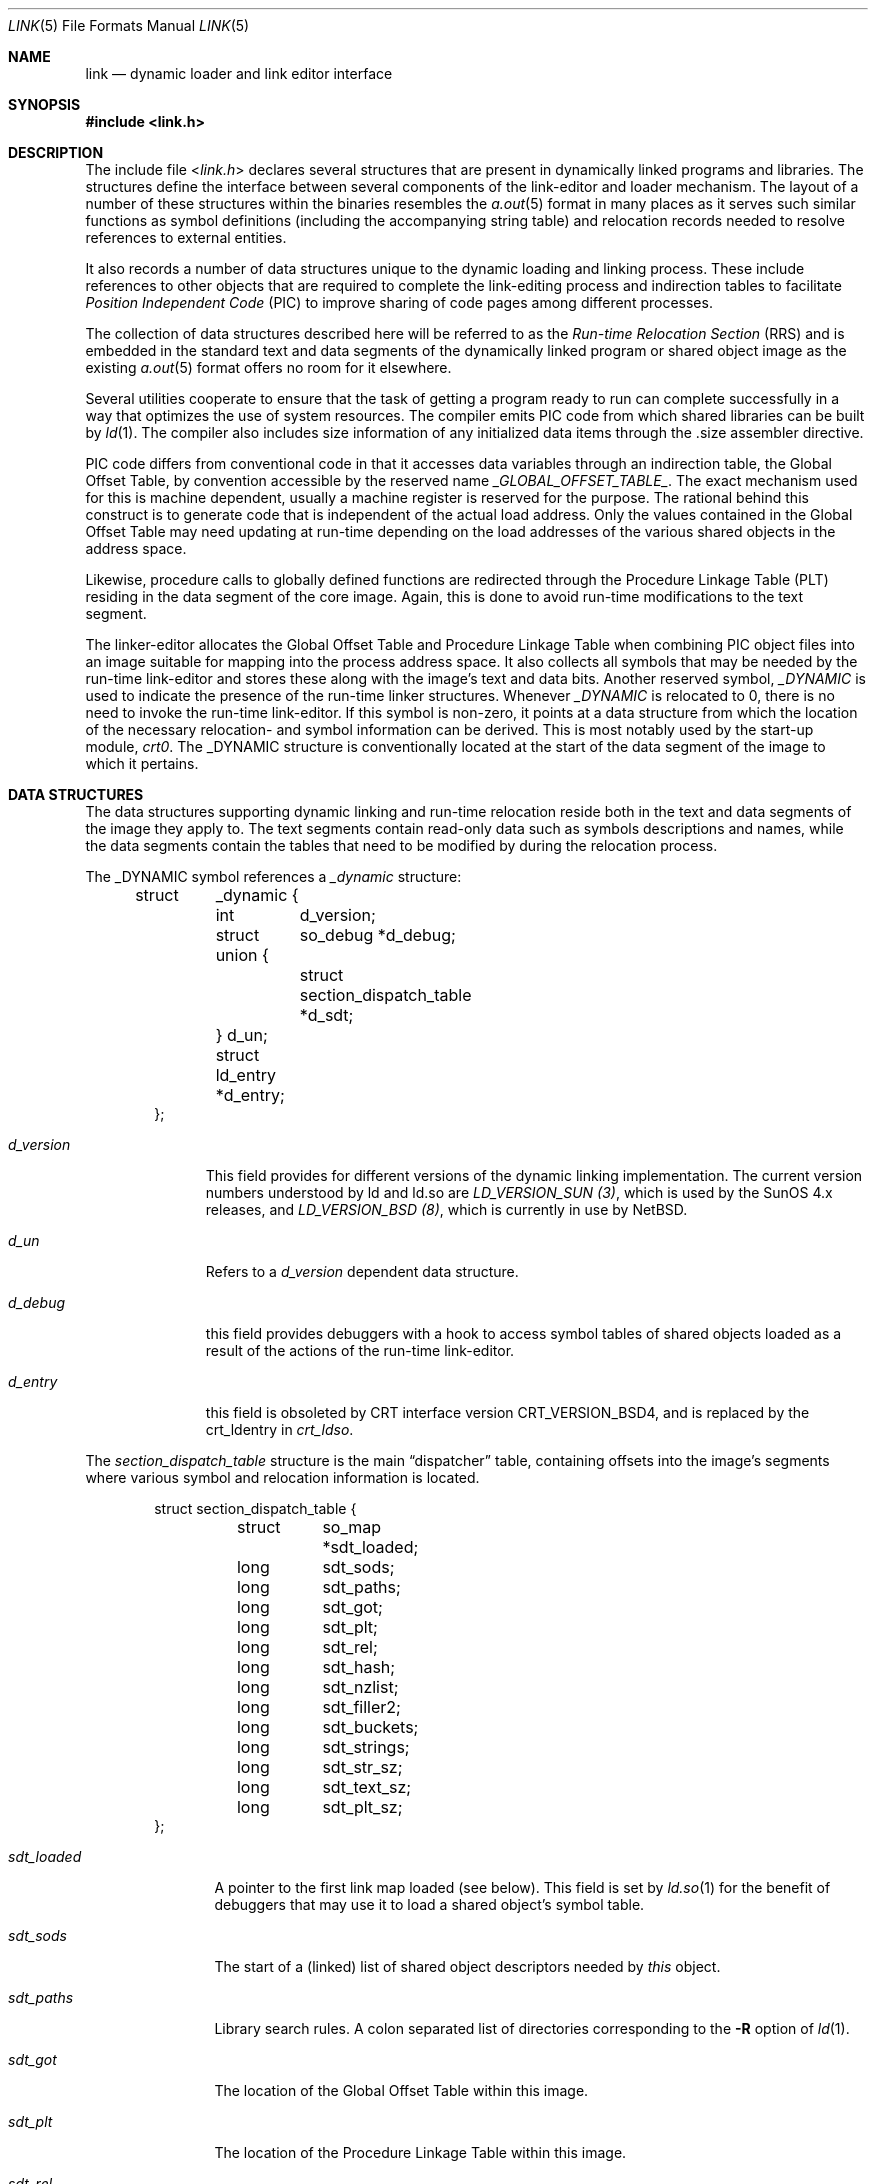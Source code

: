 .\"	$NetBSD: link.5,v 1.23.38.1 2019/09/02 16:39:21 martin Exp $
.\"
.\" Copyright (c) 1996 The NetBSD Foundation, Inc.
.\" All rights reserved.
.\"
.\" This code is derived from software contributed to The NetBSD Foundation
.\" by Paul Kranenburg.
.\"
.\" Redistribution and use in source and binary forms, with or without
.\" modification, are permitted provided that the following conditions
.\" are met:
.\" 1. Redistributions of source code must retain the above copyright
.\"    notice, this list of conditions and the following disclaimer.
.\" 2. Redistributions in binary form must reproduce the above copyright
.\"    notice, this list of conditions and the following disclaimer in the
.\"    documentation and/or other materials provided with the distribution.
.\"
.\" THIS SOFTWARE IS PROVIDED BY THE NETBSD FOUNDATION, INC. AND CONTRIBUTORS
.\" ``AS IS'' AND ANY EXPRESS OR IMPLIED WARRANTIES, INCLUDING, BUT NOT LIMITED
.\" TO, THE IMPLIED WARRANTIES OF MERCHANTABILITY AND FITNESS FOR A PARTICULAR
.\" PURPOSE ARE DISCLAIMED.  IN NO EVENT SHALL THE FOUNDATION OR CONTRIBUTORS
.\" BE LIABLE FOR ANY DIRECT, INDIRECT, INCIDENTAL, SPECIAL, EXEMPLARY, OR
.\" CONSEQUENTIAL DAMAGES (INCLUDING, BUT NOT LIMITED TO, PROCUREMENT OF
.\" SUBSTITUTE GOODS OR SERVICES; LOSS OF USE, DATA, OR PROFITS; OR BUSINESS
.\" INTERRUPTION) HOWEVER CAUSED AND ON ANY THEORY OF LIABILITY, WHETHER IN
.\" CONTRACT, STRICT LIABILITY, OR TORT (INCLUDING NEGLIGENCE OR OTHERWISE)
.\" ARISING IN ANY WAY OUT OF THE USE OF THIS SOFTWARE, EVEN IF ADVISED OF THE
.\" POSSIBILITY OF SUCH DAMAGE.
.\"
.Dd October 23, 1993
.Dt LINK 5
.Os
.Sh NAME
.Nm link
.Nd dynamic loader and link editor interface
.Sh SYNOPSIS
.In link.h
.Sh DESCRIPTION
The include file
.In link.h
declares several structures that are present in dynamically linked
programs and libraries.
The structures define the interface between several components of the
link-editor and loader mechanism.
The layout of a number of these structures within the binaries resembles the
.Xr a.out 5
format in many places as it serves such similar functions as symbol
definitions (including the accompanying string table) and relocation records
needed to resolve references to external entities.
.Pp
It also records a number of data structures
unique to the dynamic loading and linking process.
These include references to other objects that are required to
complete the link-editing process and indirection tables to facilitate
.Em Position Independent Code
(PIC) to improve sharing of code pages among different processes.
.Pp
The collection of data structures described here will be referred to as the
.Em Run-time Relocation Section
(RRS) and is embedded in the standard text and data segments of
the dynamically linked program or shared object image as the existing
.Xr a.out 5
format offers no room for it elsewhere.
.Pp
Several utilities cooperate to ensure that the task of getting a program
ready to run can complete successfully in a way that optimizes the use
of system resources.
The compiler emits PIC code from which shared libraries can be built by
.Xr ld 1 .
The compiler also includes size information of any initialized data items
through the .size assembler directive.
.Pp
PIC code differs from conventional code in that it accesses data
variables through an indirection table, the Global Offset Table,
by convention accessible by the reserved name
.Em _GLOBAL_OFFSET_TABLE_ .
The exact mechanism used for this is machine dependent, usually a machine
register is reserved for the purpose.
The rational behind this construct is to generate code that is
independent of the actual load address.
Only the values contained in the Global Offset Table may need
updating at run-time depending on the load addresses of the various
shared objects in the address space.
.Pp
Likewise, procedure calls to globally defined functions are redirected
through the Procedure Linkage Table (PLT) residing in the data
segment of the core image.
Again, this is done to avoid run-time modifications to the text segment.
.Pp
The linker-editor allocates the Global Offset Table and Procedure
Linkage Table when combining PIC object files into an image suitable
for mapping into the process address space.
It also collects all symbols that may be needed by the run-time
link-editor and stores these along with the image's text and data bits.
Another reserved symbol,
.Em _DYNAMIC
is used to indicate the presence of the run-time linker structures.
Whenever
.Em _DYNAMIC
is relocated to 0, there is no need to invoke the run-time link-editor.
If this symbol is non-zero, it points at a data structure from
which the location of the necessary relocation- and symbol information
can be derived.
This is most notably used by the start-up module,
.Em crt0 .
The _DYNAMIC structure is conventionally located at the start of the data
segment of the image to which it pertains.
.Sh DATA STRUCTURES
The data structures supporting dynamic linking and run-time relocation
reside both in the text and data segments of the image they apply to.
The text segments contain read-only data such as symbols descriptions and
names, while the data segments contain the tables that need to be modified by
during the relocation process.
.Pp
The _DYNAMIC symbol references a
.Fa _dynamic
structure:
.Bd -literal -offset indent
struct	_dynamic {
	int	d_version;
	struct 	so_debug *d_debug;
	union {
		struct section_dispatch_table *d_sdt;
	} d_un;
	struct  ld_entry *d_entry;
};
.Ed
.Bl -tag -width d_version
.It Fa d_version
This field provides for different versions of the dynamic linking
implementation.
The current version numbers understood by ld and ld.so are
.Em LD_VERSION_SUN (3) ,
which is used by the
.Tn "SunOS 4.x"
releases, and
.Em LD_VERSION_BSD (8) ,
which is currently in use by
.Nx .
.It Fa d_un
Refers to a
.Em d_version
dependent data structure.
.It Fa d_debug
this field provides debuggers with a hook to access symbol tables of shared
objects loaded as a result of the actions of the run-time link-editor.
.It Fa d_entry
this field is obsoleted by CRT interface version CRT_VERSION_BSD4, and is
replaced by the crt_ldentry in
.Fa crt_ldso .
.El
.Pp
The
.Fa section_dispatch_table
structure is the main
.Dq dispatcher
table, containing offsets into the image's segments where various symbol
and relocation information is located.
.Bd -literal -offset indent
struct section_dispatch_table {
	struct	so_map *sdt_loaded;
	long	sdt_sods;
	long	sdt_paths;
	long	sdt_got;
	long	sdt_plt;
	long	sdt_rel;
	long	sdt_hash;
	long	sdt_nzlist;
	long	sdt_filler2;
	long	sdt_buckets;
	long	sdt_strings;
	long	sdt_str_sz;
	long	sdt_text_sz;
	long	sdt_plt_sz;
};
.Ed
.Pp
.Bl -tag -width sdt_loaded
.It Fa sdt_loaded
A pointer to the first link map loaded (see below).
This field is set by
.Xr ld.so 1
for the benefit of debuggers that may use it to load a shared object's
symbol table.
.It Fa sdt_sods
The start of a (linked) list of shared object descriptors needed by
.Em this
object.
.It Fa sdt_paths
Library search rules.
A colon separated list of directories corresponding to the
.Fl R
option of
.Xr ld 1 .
.It Fa sdt_got
The location of the Global Offset Table within this image.
.It Fa sdt_plt
The location of the Procedure Linkage Table within this image.
.It Fa sdt_rel
The location of an array of
.Fa relocation_info
structures
.Po
see
.Xr a.out 5
.Pc
specifying run-time relocations.
.It Fa sdt_hash
The location of the hash table for fast symbol lookup in this object's
symbol table.
.It Fa sdt_nzlist
The location of the symbol table.
.It Fa sdt_filler2
Currently unused.
.It Fa sdt_buckets
The number of buckets in
.Fa sdt_hash
.It Fa sdt_strings
The location of the symbol string table that goes with
.Fa sdt_nzlist .
.It Fa sdt_str_sz
The size of the string table.
.It Fa sdt_text_sz
The size of the object's text segment.
.It Fa sdt_plt_sz
The size of the Procedure Linkage Table.
.El
.Pp
A
.Fa sod
structure describes a shared object that is needed
to complete the link edit process of the object containing it.
A list of such objects
.Po
chained through
.Fa sod_next
.Pc
is pointed at
by the
.Fa sdt_sods
in the section_dispatch_table structure.
.Bd -literal -offset indent
struct sod {
	long	sod_name;
	u_int	sod_library : 1,
		sod_unused : 31;
	short	sod_major;
	short	sod_minor;
	long	sod_next;
};
.Ed
.Pp
.Bl -tag -width sod_library
.It Fa sod_name
The offset in the text segment of a string describing this link object.
.It Fa sod_library
If set,
.Fa sod_name
specifies a library that is to be searched for by ld.so.
The path name is obtained by searching a set of directories
.Po
see also
.Xr ldconfig 8
.Pc
for a shared object matching
.Em lib\&<sod_name>\&.so.n.m .
If not set,
.Fa sod_name
should point at a full path name for the desired shared object.
.It Fa sod_major
Specifies the major version number of the shared object to load.
.It Fa sod_minor
Specifies the preferred minor version number of the shared object to load.
.El
.Pp
The run-time link-editor maintains a list of structures called
.Em link maps
to keep track of all shared objects loaded into a process' address space.
These structures are only used at run-time and do not occur within
the text or data segment of an executable or shared library.
.Bd -literal -offset indent
struct so_map {
	void	*som_addr;
	char 	*som_path;
	struct	so_map *som_next;
	struct	sod *som_sod;
	void *som_sodbase;
	u_int	som_write : 1;
	struct	_dynamic *som_dynamic;
	void	*som_spd;
};
.Ed
.Bl -tag -width som_dynamic
.It Fa som_addr
The address at which the shared object associated with this link map has
been loaded.
.It Fa som_path
The full path name of the loaded object.
.It Fa som_next
Pointer to the next link map.
.It Fa som_sod
The
.Fa sod
structure that was responsible for loading this shared object.
.It Fa som_sodbase
Tossed in later versions the run-time linker.
.It Fa som_write
Set if (some portion of) this object's text segment is currently writable.
.It Fa som_dynamic
Pointer to this object's
.Fa _dynamic
structure.
.It Fa som_spd
Hook for attaching private data maintained by the run-time link-editor.
.El
.Pp
Symbol description with size.
This is simply an
.Fa nlist
structure with one field
.Pq Fa nz_size
added.
Used to convey size information on items in the data segment of
shared objects.
An array of these lives in the shared object's text segment and is
addressed by the
.Fa sdt_nzlist
field of
.Fa section_dispatch_table .
.Bd -literal -offset indent
struct nzlist {
	struct nlist	nlist;
	u_long		nz_size;
#define nz_un		nlist.n_un
#define nz_strx		nlist.n_un.n_strx
#define nz_name		nlist.n_un.n_name
#define nz_type		nlist.n_type
#define nz_value	nlist.n_value
#define nz_desc		nlist.n_desc
#define nz_other	nlist.n_other
};
.Ed
.Bl -tag -width nz_size
.It Fa nlist
.Po
see
.Xr nlist 3
.Pc .
.It Fa nz_size
The size of the data represented by this symbol.
.El
.Pp
A hash table is included within the text segment of shared object
to facilitate quick lookup of symbols during run-time link-editing.
The
.Fa sdt_hash
field of the
.Fa section_dispatch_table
structure points at an array of
.Fa rrs_hash
structures:
.Bd -literal -offset indent
struct rrs_hash {
	int	rh_symbolnum;		/* symbol number */
	int	rh_next;		/* next hash entry */
};
.Ed
.Pp
.Bl -tag -width rh_symbolnum
.It Fa rh_symbolnum
The index of the symbol in the shared object's symbol table (as given by the
.Fa ld_symbols
field).
.It Fa rh_next
In case of collisions, this field is the offset of the next entry in this
hash table bucket.
It is zero for the last bucket element.
.El
The
.Fa rt_symbol
structure is used to keep track of run-time allocated commons
and data items copied from shared objects.
These items are kept on linked list and is exported through the
.Fa dd_cc
field in the
.Fa so_debug
structure (see below) for use by debuggers.
.Bd -literal -offset indent
struct rt_symbol {
	struct nzlist		*rt_sp;
	struct rt_symbol	*rt_next;
	struct rt_symbol	*rt_link;
	void			*rt_srcaddr;
	struct so_map		*rt_smp;
};
.Ed
.Pp
.Bl -tag -width rt_scraddr
.It Fa rt_sp
The symbol description.
.It Fa rt_next
Virtual address of next rt_symbol.
.It Fa rt_link
Next in hash bucket.
Used by internally by ld.so.
.It Fa rt_srcaddr
Location of the source of initialized data within a shared object.
.It Fa rt_smp
The shared object which is the original source of the data that this
run-time symbol describes.
.El
.Pp
The
.Fa so_debug
structure is used by debuggers to gain knowledge of any shared objects
that have been loaded in the process's address space as a result of run-time
link-editing.
Since the run-time link-editor runs as a part of process initialization,
a debugger that wishes to access symbols from shared objects can
only do so after the link-editor has been called from crt0.
A dynamically linked binary contains a
.Fa so_debug
structure which can be located by means of the
.Fa d_debug
field in
.Fa _dynamic .
.Bd -literal -offset indent
struct 	so_debug {
	int	dd_version;
	int	dd_in_debugger;
	int	dd_sym_loaded;
	char    *dd_bpt_addr;
	int	dd_bpt_shadow;
	struct rt_symbol *dd_cc;
};
.Ed
.Pp
.Bl -tag -width dd_in_debugger
.It Fa dd_version
Version number of this interface.
.It Fa dd_in_debugger
Set by the debugger to indicate to the run-time linker that the program is
run under control of a debugger.
.It Fa dd_sym_loaded
Set by the run-time linker whenever it adds symbols by loading shared objects.
.It Fa dd_bpt_addr
The address were a breakpoint will be set by the run-time linker to
divert control to the debugger.
This address is determined by the start-up module,
.Em crt0.o ,
to be some convenient place before the call to _main.
.It Fa dd_bpt_shadow
Contains the original instruction that was at
.Fa dd_bpt_addr .
The debugger is expected to put this instruction back before continuing the
program.
.It Fa dd_cc
A pointer to the linked list of run-time allocated symbols that the debugger
may be interested in.
.El
.Pp
The
.Em ld_entry
structure defines a set of service routines within ld.so.
See
.Xr dlfcn 3
for more information.
.Bd -literal -offset indent
struct ld_entry {
	void	*(*dlopen)(char *, int);
	int	(*dlclose)(void *);
	void	*(*dlsym)(void *, char *);
	int	(*dlctl)(void *, int, void *);
	void	(*dlexit)(void);
};
.Ed
.Pp
The
.Fa crt_ldso
structure defines the interface between ld.so and the start-up code in crt0.
.Bd -literal -offset indent
struct crt_ldso {
	int		crt_ba;
	int		crt_dzfd;
	int		crt_ldfd;
	struct _dynamic	*crt_dp;
	char		**crt_ep;
	void		*crt_bp;
	char		*crt_prog;
	char		*crt_ldso;
	char		*crt_ldentry;
};
#define CRT_VERSION_SUN		1
#define CRT_VERSION_BSD2	2
#define CRT_VERSION_BSD3	3
#define CRT_VERSION_BSD4	4
.Ed
.Bl -tag -width crt_dzfd
.It Fa crt_ba
The virtual address at which ld.so was loaded by crt0.
.It Fa crt_dzfd
On
.Tn SunOS
systems, this field contains an open file descriptor to
.Dq /dev/zero
used to get demand paged zeroed pages.
On
.Nx
systems it contains -1.
.It Fa crt_ldfd
Contains an open file descriptor that was used by crt0 to load ld.so.
.It Fa crt_dp
A pointer to main's
.Fa _dynamic
structure.
.It Fa crt_ep
A pointer to the environment strings.
.It Fa crt_bp
The address at which a breakpoint will be placed by the run-time linker
if the main program is run by a debugger.
See
.Fa so_debug
.It Fa crt_prog
The name of the main program as determined by crt0 (CRT_VERSION_BSD3 only).
.It Fa crt_ldso
The path of the run-time linker as mapped by crt0 (CRT_VERSION_BSD4 only).
.It Fa crt_ldentry
The
.Xr dlfcn 3
entry points provided by the run-time linker (CRT_VERSION_BSD4 only).
.El
.Pp
The
.Fa hints_header
and
.Fa hints_bucket
structures define the layout of the library hints, normally found in
.Dq /var/run/ld.so.hints ,
which is used by ld.so to quickly locate the shared object images in the
file system.
The organization of the hints file is not unlike that of an
.Xr a.out 5
object file, in that it contains a header determining the offset and size
of a table of fixed sized hash buckets and a common string pool.
.Bd -literal -offset indent
struct hints_header {
	long		hh_magic;
#define HH_MAGIC	011421044151
	long		hh_version;
#define LD_HINTS_VERSION_1	1
#define LD_HINTS_VERSION_2	2
	long		hh_hashtab;
	long		hh_nbucket;
	long		hh_strtab;
	long		hh_strtab_sz;
	long		hh_ehints;
	long		hh_dirlist;
};
.Ed
.Bl -tag -width hh_strtab_sz
.It Fa hh_magic
Hints file magic number.
.It Fa hh_version
Interface version number.
.It Fa hh_hashtab
Offset of hash table.
.It Fa hh_strtab
Offset of string table.
.It Fa hh_strtab_sz
Size of strings.
.It Fa hh_ehints
Maximum usable offset in hints file.
.It Fa hh_dirlist
Offset in string table of a colon-separated list of directories that was
used in constructing the hints file.
See also
.Xr ldconfig 8 .
This field is only available with interface version number
.Dv LD_HINTS_VERSION_2
and higher.
.El
.Pp
.Bd -literal -offset indent
/*
 * Hash table element in hints file.
 */
struct hints_bucket {
	int		hi_namex;
	int		hi_pathx;
	int		hi_dewey[MAXDEWEY];
	int		hi_ndewey;
#define hi_major hi_dewey[0]
#define hi_minor hi_dewey[1]
	int		hi_next;
};
.Ed
.Bl -tag -width hi_ndewey
.It Fa hi_namex
Index of the string identifying the library.
.It Fa hi_pathx
Index of the string representing the full path name of the library.
.It Fa hi_dewey
The version numbers of the shared library.
.It Fa hi_ndewey
The number of valid entries in
.Fa hi_dewey .
.It Fa hi_next
Next bucket in case of hashing collisions.
.El
